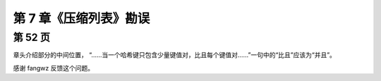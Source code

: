 第 7 章《压缩列表》勘误
==========================

第 52 页
----------------

章头介绍部分的中间位置，
“……当一个哈希键只包含少量键值对，比且每个键值对……”一句中的“比且”应该为“并且”。

感谢 fangwz 反馈这个问题。
